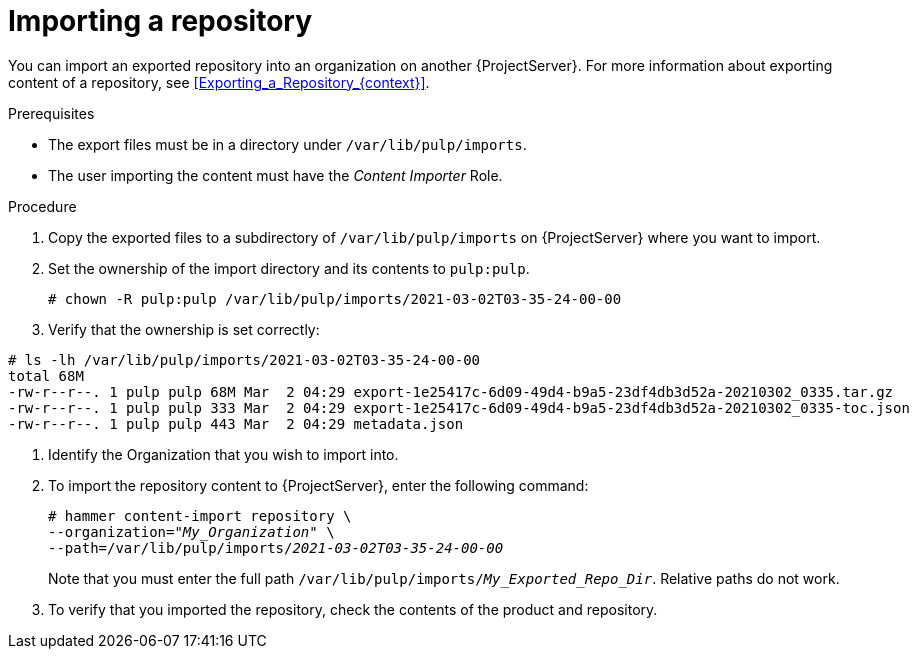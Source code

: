 [id="Importing_a_Repository_{context}"]
= Importing a repository

You can import an exported repository into an organization on another {ProjectServer}.
For more information about exporting content of a repository, see xref:Exporting_a_Repository_{context}[].

.Prerequisites
* The export files must be in a directory under `/var/lib/pulp/imports`.
ifdef::client-content-dnf[]
* If the export contains any Red Hat repositories, the manifest of the importing organization must contain subscriptions for the products contained within the export.
endif::[]
* The user importing the content must have the _Content Importer_ Role.

.Procedure
. Copy the exported files to a subdirectory of `/var/lib/pulp/imports` on {ProjectServer} where you want to import.
. Set the ownership of the import directory and its contents to `pulp:pulp`.
+
[options="nowrap" subs="+quotes"]
----
# chown -R pulp:pulp /var/lib/pulp/imports/2021-03-02T03-35-24-00-00
----
. Verify that the ownership is set correctly:
[options="nowrap" subs="+quotes"]
----
# ls -lh /var/lib/pulp/imports/2021-03-02T03-35-24-00-00
total 68M
-rw-r--r--. 1 pulp pulp 68M Mar  2 04:29 export-1e25417c-6d09-49d4-b9a5-23df4db3d52a-20210302_0335.tar.gz
-rw-r--r--. 1 pulp pulp 333 Mar  2 04:29 export-1e25417c-6d09-49d4-b9a5-23df4db3d52a-20210302_0335-toc.json
-rw-r--r--. 1 pulp pulp 443 Mar  2 04:29 metadata.json
----
. Identify the Organization that you wish to import into.
. To import the repository content to {ProjectServer}, enter the following command:
+
[subs="+quotes"]
----
# hammer content-import repository \
--organization="_My_Organization_" \
--path=/var/lib/pulp/imports/_2021-03-02T03-35-24-00-00_
----
+
Note that you must enter the full path `/var/lib/pulp/imports/_My_Exported_Repo_Dir_`.
Relative paths do not work.
. To verify that you imported the repository, check the contents of the product and repository.
